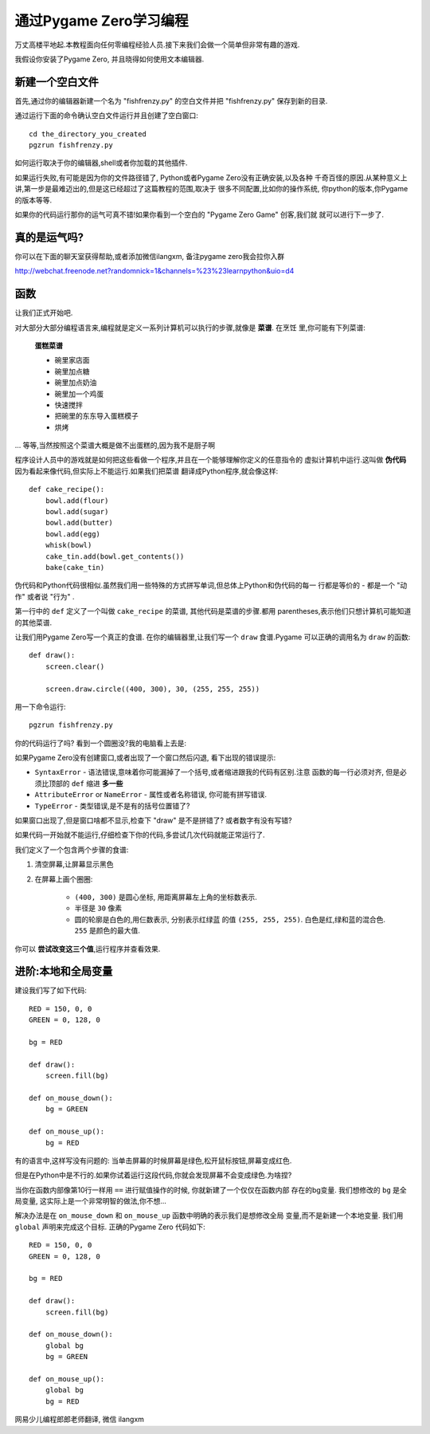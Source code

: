 通过Pygame Zero学习编程
==================================

万丈高楼平地起.本教程面向任何零编程经验人员.接下来我们会做一个简单但非常有趣的游戏.

我假设你安装了Pygame Zero, 并且晓得如何使用文本编辑器.

新建一个空白文件
----------------

首先,通过你的编辑器新建一个名为 "fishfrenzy.py" 的空白文件并把 "fishfrenzy.py" 
保存到新的目录.

通过运行下面的命令确认空白文件运行并且创建了空白窗口::

    cd the_directory_you_created
    pgzrun fishfrenzy.py

\如何运行取决于你的编辑器,shell或者你加载的其他插件.

如果运行失败,有可能是因为你的文件路径错了, Python或者Pygame Zero没有正确安装,以及各种
千奇百怪的原因.从某种意义上讲,第一步是最难迈出的,但是这已经超过了这篇教程的范围,取决于
很多不同配置,比如你的操作系统, 你python的版本,你Pygame的版本等等.

如果你的代码运行那你的运气可真不错!如果你看到一个空白的 "Pygame Zero Game" 创客,我们就
就可以进行下一步了.

真的是运气吗?
-------------

你可以在下面的聊天室获得帮助,或者添加微信ilangxm, 备注pygame zero我会拉你入群

http://webchat.freenode.net?randomnick=1&channels=%23%23learnpython&uio=d4

函数
----------

让我们正式开始吧.

对大部分大部分编程语言来,编程就是定义一系列计算机可以执行的步骤,就像是 **菜谱**. 在烹饪
里,你可能有下列菜谱:

    **蛋糕菜谱**

    * 碗里家店面
    * 碗里加点糖
    * 碗里加点奶油
    * 碗里加一个鸡蛋
    * 快速搅拌
    * 把碗里的东东导入蛋糕模子
    * 烘烤

... 等等,当然按照这个菜谱大概是做不出蛋糕的,因为我不是厨子啊

程序设计人员中的游戏就是如何把这些看做一个程序,并且在一个能够理解你定义的任意指令的
虚拟计算机中运行.这叫做 **伪代码** 因为看起来像代码,但实际上不能运行.如果我们把菜谱
翻译成Python程序,就会像这样::

    def cake_recipe():
        bowl.add(flour)
        bowl.add(sugar)
        bowl.add(butter)
        bowl.add(egg)
        whisk(bowl)
        cake_tin.add(bowl.get_contents())
        bake(cake_tin)

伪代码和Python代码很相似.虽然我们用一些特殊的方式拼写单词,但总体上Python和伪代码的每一
行都是等价的 - 都是一个 "动作" 或者说 "行为" .

第一行中的 ``def`` 定义了一个叫做 ``cake_recipe`` 的菜谱, 其他代码是菜谱的步骤.都用
parentheses,表示他们只想计算机可能知道的其他菜谱.

让我们用Pygame Zero写一个真正的食谱. 在你的编辑器里,让我们写一个 ``draw`` 食谱.Pygame
可以正确的调用名为 ``draw`` 的函数::


    def draw():
        screen.clear()

        screen.draw.circle((400, 300), 30, (255, 255, 255))

用一下命令运行::

    pgzrun fishfrenzy.py

你的代码运行了吗? 看到一个圆圈没?我的电脑看上去是:

.. image:: _static/grabs/circle.png

如果Pygame Zero没有创建窗口,或者出现了一个窗口然后闪退, 看下出现的错误提示:

* ``SyntaxError`` - 语法错误,意味着你可能漏掉了一个括号,或者缩进跟我的代码有区别.注意
  函数的每一行必须对齐, 但是必须比顶部的 ``def`` 缩进 **多一些**
* ``AttributeError`` or ``NameError`` - 属性或者名称错误, 你可能有拼写错误.
* ``TypeError`` - 类型错误,是不是有的括号位置错了?

如果窗口出现了,但是窗口啥都不显示,检查下 "draw" 是不是拼错了? 或者数字有没有写错?

如果代码一开始就不能运行,仔细检查下你的代码,多尝试几次代码就能正常运行了.

我们定义了一个包含两个步骤的食谱:

1. 清空屏幕,让屏幕显示黑色
2. 在屏幕上画个圈圈:

    * ``(400, 300)`` 是圆心坐标, 用距离屏幕左上角的坐标数表示.
    * 半径是 ``30`` 像素
    * 圆的轮廓是白色的,用仨数表示, 分别表示红绿蓝
      的值 ``(255, 255, 255)``. 白色是红,绿和蓝的混合色. ``255`` 是颜色的最大值.

你可以 **尝试改变这三个值**,运行程序并查看效果.


进阶:本地和全局变量
-------------------------------------

建设我们写了如下代码::

    RED = 150, 0, 0
    GREEN = 0, 128, 0

    bg = RED

    def draw():
        screen.fill(bg)

    def on_mouse_down():
        bg = GREEN

    def on_mouse_up():
        bg = RED

有的语言中,这样写没有问题的: 当单击屏幕的时候屏幕是绿色,松开鼠标按钮,屏幕变成红色.

但是在Python中是不行的.如果你试着运行这段代码,你就会发现屏幕不会变成绿色.为啥捏?

当你在函数内部像第10行一样用 ``==`` 进行赋值操作的时候, 你就新建了一个仅仅在函数内部
存在的bg变量. 我们想修改的 ``bg`` 是全局变量, 这实际上是一个非常明智的做法,你不想...

解决办法是在 ``on_mouse_down`` 和 ``on_mouse_up`` 函数中明确的表示我们是想修改全局
变量,而不是新建一个本地变量. 我们用 ``global`` 声明来完成这个目标. 正确的Pygame Zero
代码如下::

    RED = 150, 0, 0
    GREEN = 0, 128, 0

    bg = RED

    def draw():
        screen.fill(bg)

    def on_mouse_down():
        global bg
        bg = GREEN

    def on_mouse_up():
        global bg
        bg = RED

网易少儿编程郎郎老师翻译, 微信 ilangxm
